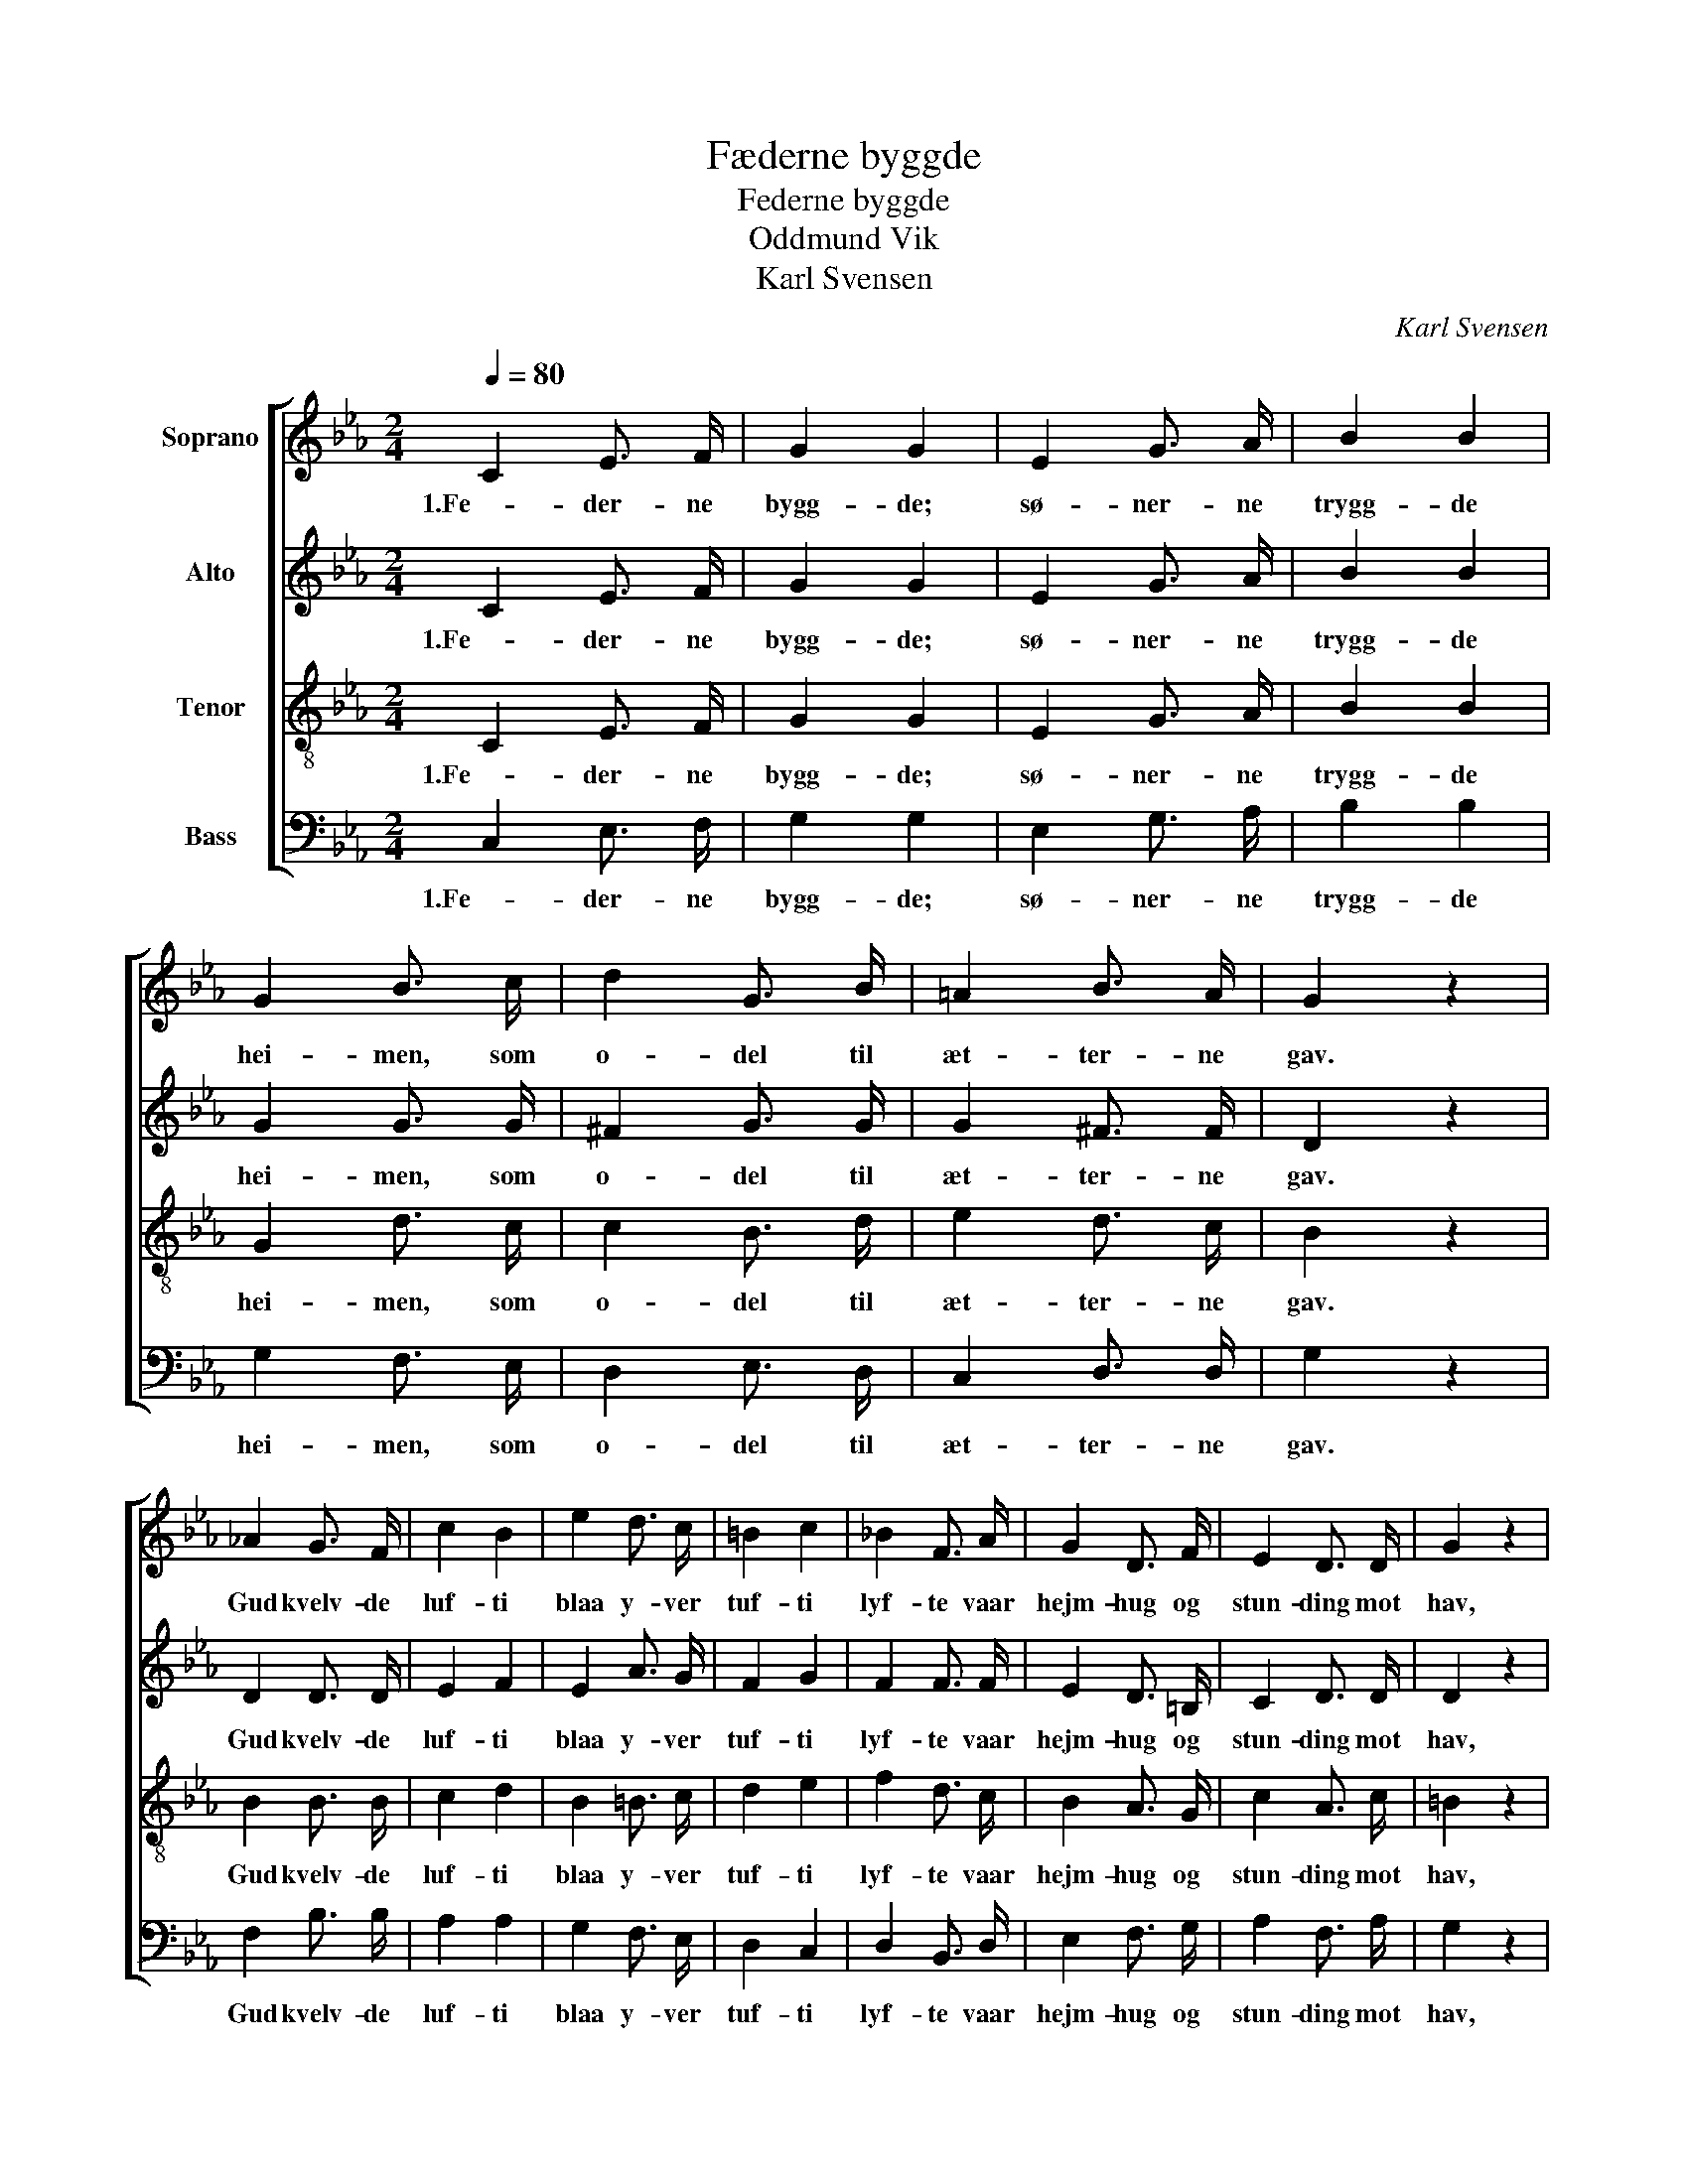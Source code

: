 X:1
T:Fæderne byggde
T:Federne byggde
T:Oddmund Vik
T:Karl Svensen
C:Karl Svensen
%%score [ 1 2 3 4 ]
L:1/8
Q:1/4=80
M:2/4
K:Eb
V:1 treble nm="Soprano"
V:2 treble nm="Alto"
V:3 treble-8 nm="Tenor"
V:4 bass nm="Bass"
V:1
 C2 E3/2 F/ | G2 G2 | E2 G3/2 A/ | B2 B2 | G2 B3/2 c/ | d2 G3/2 B/ | =A2 B3/2 A/ | G2 z2 | %8
w: 1.Fe- der- ne|bygg- de;|sø- ner- ne|trygg- de|hei- men, som|o- del til|æt- ter- ne|gav.|
 _A2 G3/2 F/ | c2 B2 | e2 d3/2 c/ | =B2 c2 | _B2 F3/2 A/ | G2 D3/2 F/ | E2 D3/2 D/ | G2 z2 | %16
w: Gud kvelv- de|luf- ti|blaa y- ver|tuf- ti|lyf- te vaar|hejm- hug og|stun- ding mot|hav,|
 c2 B3/2 A/ | G2 c3/2 e/ | d2 e3/2 d/ | c2 z2 |] %20
w: lyf- te vaar|hejm- hug og|stun- ding mot|hav.|
V:2
 C2 E3/2 F/ | G2 G2 | E2 G3/2 A/ | B2 B2 | G2 G3/2 G/ | ^F2 G3/2 G/ | G2 ^F3/2 F/ | D2 z2 | %8
w: 1.Fe- der- ne|bygg- de;|sø- ner- ne|trygg- de|hei- men, som|o- del til|æt- ter- ne|gav.|
 D2 D3/2 D/ | E2 F2 | E2 A3/2 G/ | F2 G2 | F2 F3/2 F/ | E2 D3/2 =B,/ | C2 D3/2 D/ | D2 z2 | %16
w: Gud kvelv- de|luf- ti|blaa y- ver|tuf- ti|lyf- te vaar|hejm- hug og|stun- ding mot|hav,|
 G2 G3/2 F/ | E2 G3/2 G/ | F2 G3/2 F/ | E2 z2 |] %20
w: lyf- te vaar|hejm- hug og|stun- ding mot|hav.|
V:3
 C2 E3/2 F/ | G2 G2 | E2 G3/2 A/ | B2 B2 | G2 d3/2 c/ | c2 B3/2 d/ | e2 d3/2 c/ | B2 z2 | %8
w: 1.Fe- der- ne|bygg- de;|sø- ner- ne|trygg- de|hei- men, som|o- del til|æt- ter- ne|gav.|
 B2 B3/2 B/ | c2 d2 | B2 =B3/2 c/ | d2 e2 | f2 d3/2 c/ | B2 A3/2 G/ | c2 A3/2 c/ | =B2 z2 | %16
w: Gud kvelv- de|luf- ti|blaa y- ver|tuf- ti|lyf- te vaar|hejm- hug og|stun- ding mot|hav,|
 c2 c3/2 c/ | c2 c3/2 c/ | c2 =B3/2 B/ | c2 z2 |] %20
w: lyf- te vaar|hejm- hug og|stun- ding mot|hav.|
V:4
 C,2 E,3/2 F,/ | G,2 G,2 | E,2 G,3/2 A,/ | B,2 B,2 | G,2 F,3/2 E,/ | D,2 E,3/2 D,/ | %6
w: 1.Fe- der- ne|bygg- de;|sø- ner- ne|trygg- de|hei- men, som|o- del til|
 C,2 D,3/2 D,/ | G,2 z2 | F,2 B,3/2 B,/ | A,2 A,2 | G,2 F,3/2 E,/ | D,2 C,2 | D,2 B,,3/2 D,/ | %13
w: æt- ter- ne|gav.|Gud kvelv- de|luf- ti|blaa y- ver|tuf- ti|lyf- te vaar|
 E,2 F,3/2 G,/ | A,2 F,3/2 A,/ | G,2 z2 | E,2 E,3/2 F,/ | G,2 E,3/2 C,/ | G,,2 G,3/2 G,/ | %19
w: hejm- hug og|stun- ding mot|hav,|lyf- te vaar|hejm- hug og|stun- ding mot|
 C,2 z2 |] %20
w: hav.|

